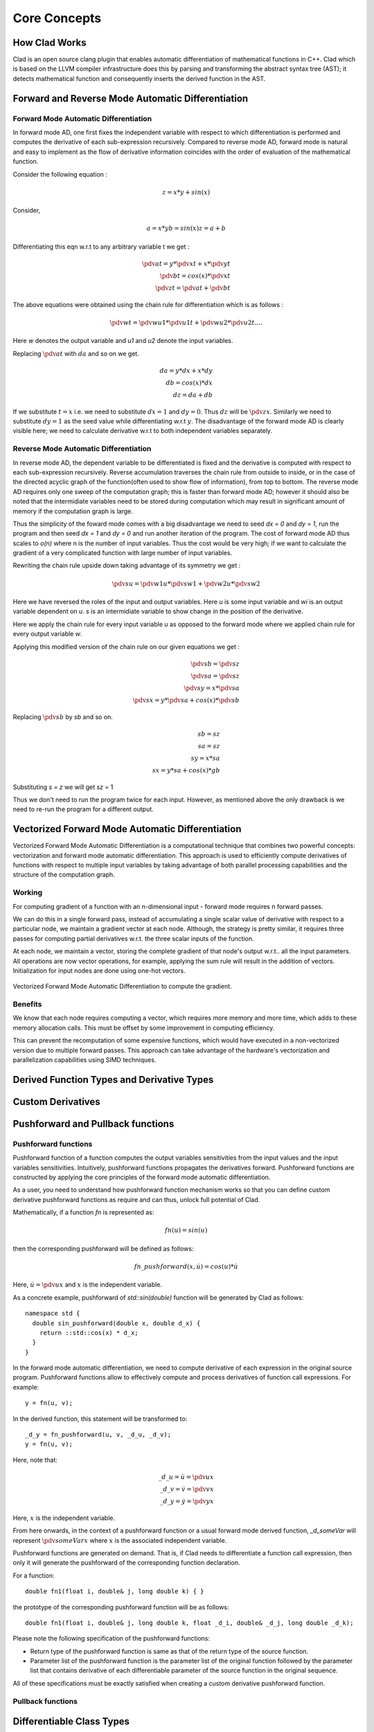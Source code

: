 Core Concepts
***************

How Clad Works
=================

Clad is an open source clang plugin that enables automatic differentiation of
mathematical functions in C++. Clad which is based on the LLVM compiler
infrastructure does this by parsing and transforming the abstract syntax tree
(AST); it detects mathematical function and consequently inserts the derived
function in the AST.

Forward and Reverse Mode Automatic Differentiation
====================================================


Forward Mode Automatic Differentiation
----------------------------------------

In forward mode AD, one first fixes the independent variable with respect to
which differentiation is performed and computes the derivative of each
sub-expression recursively. Compared to reverse mode AD, forward
mode is natural and easy to implement as the flow of derivative information
coincides with the order of evaluation of the mathematical function.

Consider the following equation :

.. math::

   z = x * y + sin(x)

Consider,

.. math::

   a = x * y
   b = sin(x)
   z = a + b

Differentiating this eqn w.r.t to any arbitrary variable t we get :

.. math::

   \pdv{a}{t} = y * \pdv{x}{t} + x * \pdv{y}{t}\\
   \pdv{b}{t} = cos(x) * \pdv{x}{t}\\
   \pdv{z}{t} = \pdv{a}{t} + \pdv{b}{t}

The above equations were obtained using the chain rule for differentiation which
is as follows :

 .. math::

  \pdv{w}{t} = \pdv{w}{u1} * \pdv{u1}{t} + \pdv{w}{u2} * \pdv{u2}{t} ....

Here `w` denotes the output variable and `u1` and `u2` denote the input variables.

Replacing :math:`\pdv{a}{t}` with :math:`da` and so on we get.

.. math::

   da = y * dx + x * dy\\
   db = cos(x) * dx\\
   dz = da + db

If we substitute :math:`t = x` i.e. we need to substitute :math:`dx = 1` and
:math:`dy = 0`. Thus :math:`dz` will be :math:`\pdv{z}{x}`. Similarly we need
to substitute :math:`dy = 1` as the seed value while differentiating w.r.t
:math:`y`. The disadvantage of the forward mode AD is clearly visible here; we need to
calculate derivative w.r.t to both independent variables separately.


Reverse Mode Automatic Differentiation
----------------------------------------

In reverse mode AD, the dependent variable to be differentiated is fixed and the
derivative is computed with respect to each sub-expression recursively.
Reverse accumulation traverses the chain rule from outside to inside, or in the
case of the directed acyclic graph of the function(often used to show flow of
information), from top to bottom. The reverse mode AD requires only one sweep of
the computation graph; this is faster than forward mode AD; however it
should also be noted that the intermidiate variables need to be stored during
computation which may result in significant amount of memory if the computation
graph is large.

Thus the simplicity of the foward mode comes with a big disadvantage we need
to seed `dx = 0` and `dy = 1`, run the program and then seed `dx = 1` and `dy = 0`
and run another iteration  of the program. The cost of forward mode AD thus scales
to `o(n)` where n is the number of input variables. Thus the cost would be very
high; if we want to calculate the gradient of a very complicated function with large
number of input variables.

Rewriting the chain rule upside down taking advantage of its symmetry we get :

.. math::

  \pdv{s}{u} = \pdv{w1}{u} * \pdv{s}{w1} + \pdv{w2}{u} * \pdv{s}{w2}

Here we have reversed the roles of the input and output variables. Here `u` is
some input variable and `wi` is an output variable dependent on `u`. `s` is an
intermidiate variable to show change in the position of the derivative.

Here we apply the chain rule for every input variable `u` as opposed to the forward
mode where we applied chain rule for every output variable `w`.

Applying this modified version of the chain rule on our given equations we
get :

.. math::

   \pdv{s}{b} = \pdv{s}{z}\\
   \pdv{s}{a} = \pdv{s}{z}\\
   \pdv{s}{y} = x * \pdv{s}{a}\\
   \pdv{s}{x} = y * \pdv{s}{a} + cos(x) * \pdv{s}{b}


Replacing :math:`\pdv{s}{b}` by `sb` and so on.

.. math::

  sb = sz \\
  sa = sz \\
  sy = x * sa \\
  sx = y * sa + cos(x) * gb

Substituting `s = z` we will get `sz` = 1

Thus we don't need to run the program twice for each input. However, as mentioned
above the only drawback is we need to re-run the program for a different output.


Vectorized Forward Mode Automatic Differentiation
===================================================

Vectorized Forward Mode Automatic Differentiation is a computational technique
that combines two powerful concepts: vectorization and forward mode automatic
differentiation. This approach is used to efficiently compute derivatives of
functions with respect to multiple input variables by taking advantage of both
parallel processing capabilities and the structure of the computation graph.

Working
--------

For computing gradient of a function with an n-dimensional input - forward mode
requires n forward passes.

We can do this in a single forward pass, instead of accumulating a single
scalar value of derivative with respect to a particular node, we maintain a
gradient vector at each node. Although, the strategy is pretty similar, it requires
three passes for computing partial derivatives w.r.t. the three scalar inputs of
the function.

At each node, we maintain a vector, storing the complete gradient of that node's
output w.r.t.. all the input parameters. All operations are now vector operations,
for example, applying the sum rule will result in the addition of vectors.
Initialization for input nodes are done using one-hot vectors.

.. figure:: ../_static/vector-mode.png
  :width: 600
  :align: center
  :alt: Vectorized Forward Mode Automatic Differentiation

  Vectorized Forward Mode Automatic Differentiation to compute the gradient.

Benefits
----------

We know that each node requires computing a vector, which requires more memory
and more time, which adds to these memory allocation calls. This must be offset
by some improvement in computing efficiency.

This can prevent the recomputation of some expensive functions, which would have
executed in a non-vectorized version due to multiple forward passes. This approach
can take advantage of the hardware's vectorization and parallelization capabilities
using SIMD techniques.

Derived Function Types and Derivative Types
=============================================

.. todo:: todo

Custom Derivatives
====================

.. todo:: todo

Pushforward and Pullback functions
===================================

Pushforward functions
-------------------------

Pushforward function of a function computes the output variables sensitivities
from the input values and the input variables sensitivities.
Intuitively, pushforward functions propagates the derivatives forward. Pushforward
functions are constructed by applying the core principles of the forward mode
automatic differentiation.

As a user, you need to understand how pushforward function mechanism works so that you
can define custom derivative pushforward functions as require and can thus, unlock full
potential of Clad.

Mathematically, if a function `fn` is represented as\:

.. math::

   fn(u) = sin(u)

then the corresponding pushforward will be defined as follows\:

.. math::

    fn\_pushforward(x, \dot{u}) = cos(u)*\dot{u}

Here, :math:`\dot{u} = \pdv{u}{x}` and :math:`x` is the independent variable.

As a concrete example, pushforward of `std::sin(double)` function will be generated by Clad as follows::

  namespace std {
    double sin_pushforward(double x, double d_x) {
      return ::std::cos(x) * d_x;
    }
  }

In the forward mode automatic differentiation, we need to compute derivative
of each expression in the original source program. Pushforward functions allow to
effectively compute and process derivatives of function call expressions. For example::

  y = fn(u, v);

In the derived function, this statement will be transformed to::

  _d_y = fn_pushforward(u, v, _d_u, _d_v);
  y = fn(u, v);

Here, note that\:

.. math::

   \_d\_u = \dot{u} = \pdv{u}{x} \\
   \_d\_v = \dot{v} = \pdv{v}{x} \\
   \_d\_y = \dot{y} = \pdv{y}{x}

Here, :math:`x` is the independent variable.

From here onwards, in the context of a pushforward function or a usual forward
mode derived function, `_d_someVar` will represent :math:`\pdv{someVar}{x}`
where :math:`x` is the associated independent variable.

Pushforward functions are generated on demand. That is, if Clad needs to
differentiate a function call expression,
then only it will generate the pushforward of the corresponding function declaration.

For a function::

  double fn1(float i, double& j, long double k) { }

the prototype of the corresponding pushforward function will be as follows::

  double fn1(float i, double& j, long double k, float _d_i, double& _d_j, long double _d_k);

Please note the following specification of the pushforward functions:

- Return type of the pushforward function is same as that of the return type of the source function.
- Parameter list of the pushforward function is the parameter list of the original function followed by
  the parameter list that contains derivative of each differentiable parameter of the source function
  in the original sequence.

All of these specifications must be exactly satisfied when creating a custom
derivative pushforward function.

Pullback functions
--------------------

.. todo:: todo

Differentiable Class Types
==============================

.. todo:: todo

Numerical Differentiation
============================

Clad currently provides two interfaces packaged in a single template header file
that allows users to easily use numerical differentiation standalone. The two
interfaces and their usages are mentioned as follows:

* `forward_central_difference`

The numerical differentiation function that differentiates a multi-argument
function with respect to a single argument only. The position of the argument
is specified by the user or Clad. This interface is mainly used in Clad's
forward mode for call expressions with single arguments. However, it can also
easily be extended for jacobian-vector products. The signature of this
method is as follows::

  template < typename F, typename T, typename... Args>
    precision forward_central_difference(F f, T arg, std::size_t n, bool printErrors, Args&&... args){
        // Clad has enough type generality that it can accept
  	// functions with a variety of input types.
  	// Here:
  	// f(args...) - is the target function.
  	// n - is the position of the parameter with respect to which the derivative is calculated.
  	// printErrors - a flag to enable printing of error estimates.
  }

* `central_difference`

The numerical differentiation function that differentiates a multi-argument
function with respect to all the input arguments. This function returns the
partial derivative of the function with respect to every input, and as such
is used in Clad's reverse mode. The signature of the method is as follows::

  template <typename F, std::size_t... Ints,
              typename RetType = typename clad::return_type<F>::type,
              typename... Args>
    void central_difference(F f, clad::tape_impl<clad::array_ref<RetType>>& _grad, bool printErrors, Args&&... args) {
  	// Similar to the above method, here:
  	// f(args...) - is the target function.
  	// grad - is a 2D data structure to store all our derivatives as grad[paramPosition][indexPosition]
  	// printErrors - a flag to enable printing of error estimates.
  }

The above uses functions from the standard math library and so is required
to link against the same. To avoid this (and disable numerical differentiation)
use `-DCLAD_NO_NUM_DIFF` at the target program's compile time.


Implementation Details
-------------------------

Clad uses the five-point stencil method to calculate numerical derivatives. Here,
the target function is executed at least 4 times for each input parameter. Since the
number of parameters can be different across multiple candidate functions, we use an
add-on function to correctly select the parameter whose derivative is to be calculated.
The function is described as follows::

  // This function enables 'selecting' the correct parameter to update.
  // Without this function, Clad will not be able to figure out which x should be updated to x ± h.
  template <typename T>
  T updateIndexParamValue(T arg, std::size_t idx, std::size_t currIdx, int multiplier, precision& h_val,...) {
      if (idx == currIdx) {
  	    // selects the correct ith term.
  	    // assigns it an h_val (h)
  	    // and returns arg + multiplier * h_val.
      }
      return arg;
    }

Here, Idx is the current parameter and currIdx is the parameter to differentiate with
respect to in that pass. If the indices do not match, the argument is returned unchanged.

This function is then applied to all the arguments and is forwarded to the target function `f`::

  fxh = f(updateIndexParamValue(args, indexSeq/*integer index sequence for the parameter pack,
  				Args allows giving an index to each parameter in the pack.*/,
  				i /*index to be differentiated wrt*/,
  				/*±1*/,
  				h/*this is returned*/,
  				/*other params omitted for brevity*/)...);

The above line results in the calculation of `f(..., xi ± h, ...)`. Finally the whole algorithm
for calculating the gradient of a function (numerically) is as follows::

  for each i in args, do:

    fx1 := f(updateIndexParamValue(args, idexSeq, i, 1, h, /*other params*/)...)

    fx2 := f(updateIndexParamValue(args, idexSeq, i, -1, h, /*other params*/)...)

    grad[i][0] := (fx1 - fx2)/(2 * h)

  end for


Currently Supported Use Cases
--------------------------------

* Differentiating multi-arg function calls.
* Differentiating calls with pointer/array input.
* Differentiating user-defined types.
* Printing of error estimates.

Error Estimation Core Concepts
================================

.. todo:: todo
